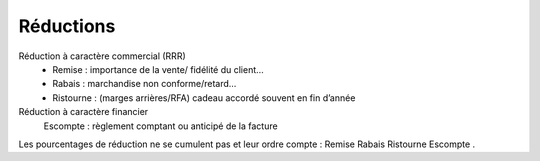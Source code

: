 =================================
Réductions
=================================

Réduction à caractère commercial (RRR)
	*	Remise : importance de la vente/ fidélité du client…
	*	Rabais : marchandise non conforme/retard…
	*	Ristourne : (marges arrières/RFA) cadeau accordé souvent en fin d’année

Réduction à caractère financier
	Escompte : règlement comptant ou anticipé de la facture

Les pourcentages de réduction ne se cumulent pas et leur ordre compte : Remise Rabais Ristourne Escompte .